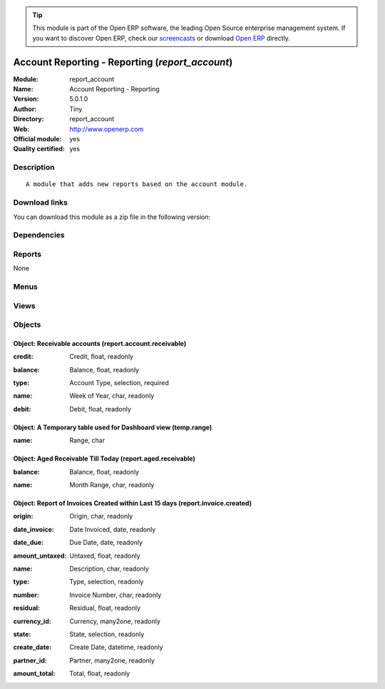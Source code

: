 
.. i18n: .. module:: report_account
.. i18n:     :synopsis: Account Reporting - Reporting (Official, Quality Certified)
.. i18n:     :noindex:
.. i18n: .. 

.. module:: report_account
    :synopsis: Account Reporting - Reporting (Official, Quality Certified)
    :noindex:
.. 

.. i18n: .. raw:: html
.. i18n: 
.. i18n:       <br />
.. i18n:     <link rel="stylesheet" href="../_static/hide_objects_in_sidebar.css" type="text/css" />

.. raw:: html

      <br />
    <link rel="stylesheet" href="../_static/hide_objects_in_sidebar.css" type="text/css" />

.. i18n: .. tip:: This module is part of the Open ERP software, the leading Open Source 
.. i18n:   enterprise management system. If you want to discover Open ERP, check our 
.. i18n:   `screencasts <http://openerp.tv>`_ or download 
.. i18n:   `Open ERP <http://openerp.com>`_ directly.

.. tip:: This module is part of the Open ERP software, the leading Open Source 
  enterprise management system. If you want to discover Open ERP, check our 
  `screencasts <http://openerp.tv>`_ or download 
  `Open ERP <http://openerp.com>`_ directly.

.. i18n: .. raw:: html
.. i18n: 
.. i18n:     <div class="js-kit-rating" title="" permalink="" standalone="yes" path="/report_account"></div>
.. i18n:     <script src="http://js-kit.com/ratings.js"></script>

.. raw:: html

    <div class="js-kit-rating" title="" permalink="" standalone="yes" path="/report_account"></div>
    <script src="http://js-kit.com/ratings.js"></script>

.. i18n: Account Reporting - Reporting (*report_account*)
.. i18n: ================================================
.. i18n: :Module: report_account
.. i18n: :Name: Account Reporting - Reporting
.. i18n: :Version: 5.0.1.0
.. i18n: :Author: Tiny
.. i18n: :Directory: report_account
.. i18n: :Web: http://www.openerp.com
.. i18n: :Official module: yes
.. i18n: :Quality certified: yes

Account Reporting - Reporting (*report_account*)
================================================
:Module: report_account
:Name: Account Reporting - Reporting
:Version: 5.0.1.0
:Author: Tiny
:Directory: report_account
:Web: http://www.openerp.com
:Official module: yes
:Quality certified: yes

.. i18n: Description
.. i18n: -----------

Description
-----------

.. i18n: ::
.. i18n: 
.. i18n:   A module that adds new reports based on the account module.

::

  A module that adds new reports based on the account module.

.. i18n: Download links
.. i18n: --------------

Download links
--------------

.. i18n: You can download this module as a zip file in the following version:

You can download this module as a zip file in the following version:

.. i18n:   * `4.2 <http://www.openerp.com/download/modules/4.2/report_account.zip>`_
.. i18n:   * `5.0 <http://www.openerp.com/download/modules/5.0/report_account.zip>`_
.. i18n:   * `trunk <http://www.openerp.com/download/modules/trunk/report_account.zip>`_

  * `4.2 <http://www.openerp.com/download/modules/4.2/report_account.zip>`_
  * `5.0 <http://www.openerp.com/download/modules/5.0/report_account.zip>`_
  * `trunk <http://www.openerp.com/download/modules/trunk/report_account.zip>`_

.. i18n: Dependencies
.. i18n: ------------

Dependencies
------------

.. i18n:  * :mod:`account`

 * :mod:`account`

.. i18n: Reports
.. i18n: -------

Reports
-------

.. i18n: None

None

.. i18n: Menus
.. i18n: -------

Menus
-------

.. i18n:  * Financial Management/Reporting/Balance by Type of Account

 * Financial Management/Reporting/Balance by Type of Account

.. i18n: Views
.. i18n: -----

Views
-----

.. i18n:  * report.account.receivable.graph (graph)
.. i18n:  * report.account.receivable.tree (tree)
.. i18n:  * report.account.receivable.form (form)
.. i18n:  * report.aged.receivable.graph (graph)
.. i18n:  * report.aged.receivable.tree (tree)
.. i18n:  * report.invoice.created.tree (tree)

 * report.account.receivable.graph (graph)
 * report.account.receivable.tree (tree)
 * report.account.receivable.form (form)
 * report.aged.receivable.graph (graph)
 * report.aged.receivable.tree (tree)
 * report.invoice.created.tree (tree)

.. i18n: Objects
.. i18n: -------

Objects
-------

.. i18n: Object: Receivable accounts (report.account.receivable)
.. i18n: #######################################################

Object: Receivable accounts (report.account.receivable)
#######################################################

.. i18n: :credit: Credit, float, readonly

:credit: Credit, float, readonly

.. i18n: :balance: Balance, float, readonly

:balance: Balance, float, readonly

.. i18n: :type: Account Type, selection, required

:type: Account Type, selection, required

.. i18n: :name: Week of Year, char, readonly

:name: Week of Year, char, readonly

.. i18n: :debit: Debit, float, readonly

:debit: Debit, float, readonly

.. i18n: Object: A Temporary table used for Dashboard view (temp.range)
.. i18n: ##############################################################

Object: A Temporary table used for Dashboard view (temp.range)
##############################################################

.. i18n: :name: Range, char

:name: Range, char

.. i18n: Object: Aged Receivable Till Today (report.aged.receivable)
.. i18n: ###########################################################

Object: Aged Receivable Till Today (report.aged.receivable)
###########################################################

.. i18n: :balance: Balance, float, readonly

:balance: Balance, float, readonly

.. i18n: :name: Month Range, char, readonly

:name: Month Range, char, readonly

.. i18n: Object: Report of Invoices Created within Last 15 days (report.invoice.created)
.. i18n: ###############################################################################

Object: Report of Invoices Created within Last 15 days (report.invoice.created)
###############################################################################

.. i18n: :origin: Origin, char, readonly

:origin: Origin, char, readonly

.. i18n: :date_invoice: Date Invoiced, date, readonly

:date_invoice: Date Invoiced, date, readonly

.. i18n: :date_due: Due Date, date, readonly

:date_due: Due Date, date, readonly

.. i18n: :amount_untaxed: Untaxed, float, readonly

:amount_untaxed: Untaxed, float, readonly

.. i18n: :name: Description, char, readonly

:name: Description, char, readonly

.. i18n: :type: Type, selection, readonly

:type: Type, selection, readonly

.. i18n: :number: Invoice Number, char, readonly

:number: Invoice Number, char, readonly

.. i18n: :residual: Residual, float, readonly

:residual: Residual, float, readonly

.. i18n: :currency_id: Currency, many2one, readonly

:currency_id: Currency, many2one, readonly

.. i18n: :state: State, selection, readonly

:state: State, selection, readonly

.. i18n: :create_date: Create Date, datetime, readonly

:create_date: Create Date, datetime, readonly

.. i18n: :partner_id: Partner, many2one, readonly

:partner_id: Partner, many2one, readonly

.. i18n: :amount_total: Total, float, readonly

:amount_total: Total, float, readonly
